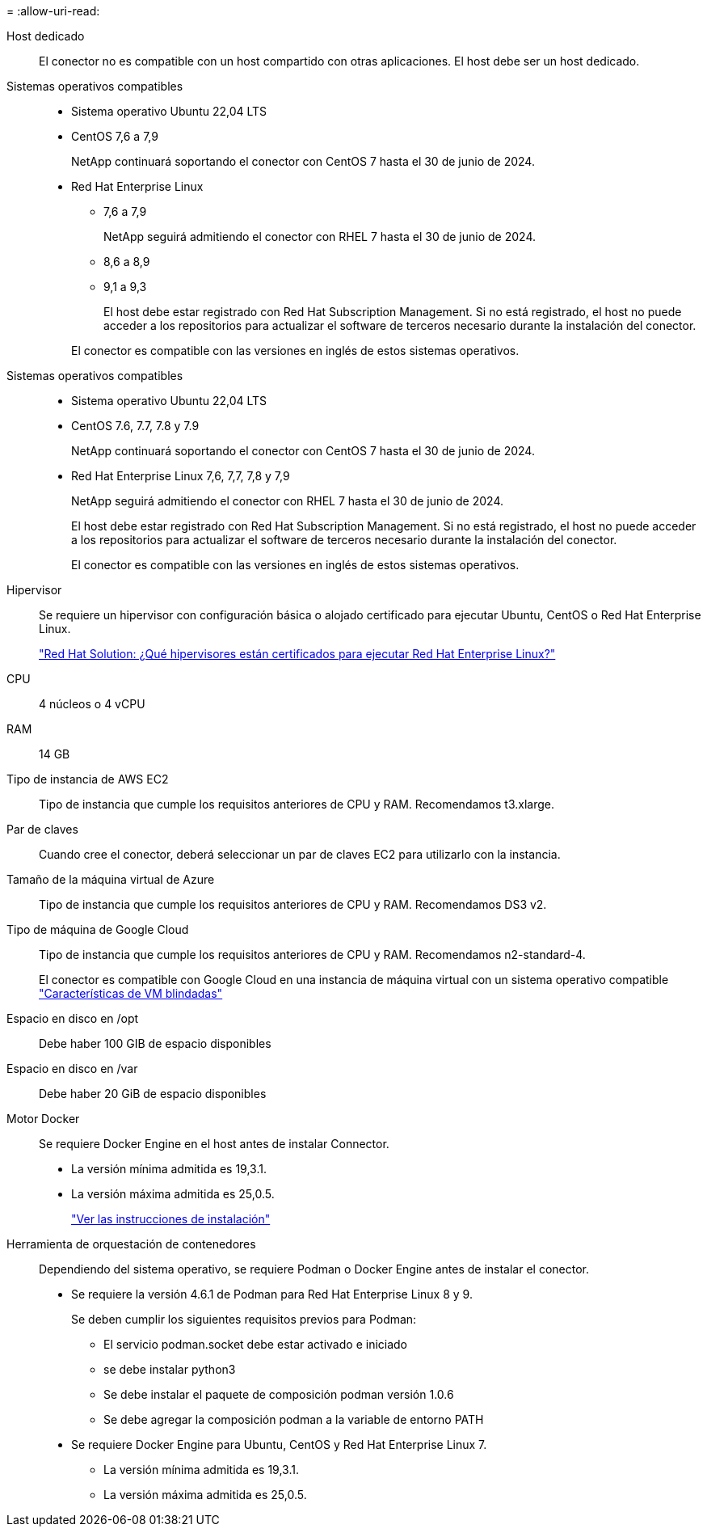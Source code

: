 = 
:allow-uri-read: 


Host dedicado:: El conector no es compatible con un host compartido con otras aplicaciones. El host debe ser un host dedicado.


Sistemas operativos compatibles::
+
--
* Sistema operativo Ubuntu 22,04 LTS
* CentOS 7,6 a 7,9
+
NetApp continuará soportando el conector con CentOS 7 hasta el 30 de junio de 2024.

* Red Hat Enterprise Linux
+
** 7,6 a 7,9
+
NetApp seguirá admitiendo el conector con RHEL 7 hasta el 30 de junio de 2024.

** 8,6 a 8,9
** 9,1 a 9,3
+
El host debe estar registrado con Red Hat Subscription Management. Si no está registrado, el host no puede acceder a los repositorios para actualizar el software de terceros necesario durante la instalación del conector.

+
El conector es compatible con las versiones en inglés de estos sistemas operativos.





--


Sistemas operativos compatibles::
+
--
* Sistema operativo Ubuntu 22,04 LTS
* CentOS 7.6, 7.7, 7.8 y 7.9
+
NetApp continuará soportando el conector con CentOS 7 hasta el 30 de junio de 2024.

* Red Hat Enterprise Linux 7,6, 7,7, 7,8 y 7,9
+
NetApp seguirá admitiendo el conector con RHEL 7 hasta el 30 de junio de 2024.

+
El host debe estar registrado con Red Hat Subscription Management. Si no está registrado, el host no puede acceder a los repositorios para actualizar el software de terceros necesario durante la instalación del conector.

+
El conector es compatible con las versiones en inglés de estos sistemas operativos.



--


Hipervisor:: Se requiere un hipervisor con configuración básica o alojado certificado para ejecutar Ubuntu, CentOS o Red Hat Enterprise Linux.
+
--
https://access.redhat.com/articles/973163["Red Hat Solution: ¿Qué hipervisores están certificados para ejecutar Red Hat Enterprise Linux?"^]

--


CPU:: 4 núcleos o 4 vCPU
RAM:: 14 GB


Tipo de instancia de AWS EC2:: Tipo de instancia que cumple los requisitos anteriores de CPU y RAM. Recomendamos t3.xlarge.


Par de claves:: Cuando cree el conector, deberá seleccionar un par de claves EC2 para utilizarlo con la instancia.


Tamaño de la máquina virtual de Azure:: Tipo de instancia que cumple los requisitos anteriores de CPU y RAM. Recomendamos DS3 v2.


Tipo de máquina de Google Cloud:: Tipo de instancia que cumple los requisitos anteriores de CPU y RAM. Recomendamos n2-standard-4.
+
--
El conector es compatible con Google Cloud en una instancia de máquina virtual con un sistema operativo compatible https://cloud.google.com/compute/shielded-vm/docs/shielded-vm["Características de VM blindadas"^]

--


Espacio en disco en /opt:: Debe haber 100 GIB de espacio disponibles
Espacio en disco en /var:: Debe haber 20 GiB de espacio disponibles


Motor Docker:: Se requiere Docker Engine en el host antes de instalar Connector.
+
--
* La versión mínima admitida es 19,3.1.
* La versión máxima admitida es 25,0.5.
+
https://docs.docker.com/engine/install/["Ver las instrucciones de instalación"^]



--


Herramienta de orquestación de contenedores:: Dependiendo del sistema operativo, se requiere Podman o Docker Engine antes de instalar el conector.
+
--
* Se requiere la versión 4.6.1 de Podman para Red Hat Enterprise Linux 8 y 9.
+
Se deben cumplir los siguientes requisitos previos para Podman:

+
** El servicio podman.socket debe estar activado e iniciado
** se debe instalar python3
** Se debe instalar el paquete de composición podman versión 1.0.6
** Se debe agregar la composición podman a la variable de entorno PATH


* Se requiere Docker Engine para Ubuntu, CentOS y Red Hat Enterprise Linux 7.
+
** La versión mínima admitida es 19,3.1.
** La versión máxima admitida es 25,0.5.




--

